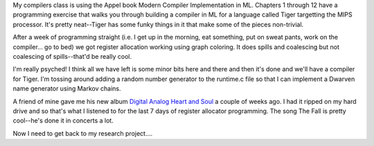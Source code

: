 .. title: Register allocation...  DONE!
.. slug: regalloc
.. date: 2007-04-17 00:17:41
.. tags: content, life, music

My compilers class is using the Appel book Modern Compiler
Implementation in ML. Chapters 1 through 12 have a programming exercise
that walks you through building a compiler in ML for a language called
Tiger targetting the MIPS processor. It's pretty neat--Tiger has some
funky things in it that make some of the pieces non-trivial.

After a week of programming straight (i.e. I get up in the morning, eat
something, put on sweat pants, work on the compiler... go to bed) we got
register allocation working using graph coloring. It does spills and
coalescing but not coalescing of spills--that'd be really cool.

I'm really psyched! I think all we have left is some minor bits here and
there and then it's done and we'll have a compiler for Tiger. I'm
tossing around adding a random number generator to the runtime.c file so
that I can implement a Dwarven name generator using Markov chains.

A friend of mine gave me his new album `Digital Analog Heart and
Soul <http://cdbaby.com/cd/carbonlifer>`__ a couple of weeks ago. I had
it ripped on my hard drive and so that's what I listened to for the last
7 days of register allocator programming. The song The Fall is pretty
cool--he's done it in concerts a lot.

Now I need to get back to my research project....
